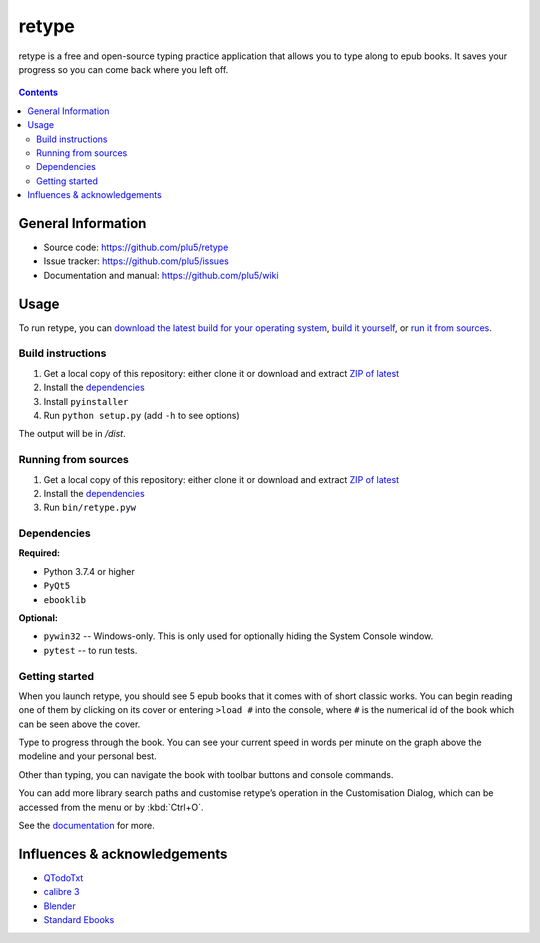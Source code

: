 ======
retype
======

retype is a free and open-source typing practice application that allows you to type along to epub books. It saves your progress so you can come back where you left off.

.. figure:: https://raw.githubusercontent.com/plu5/retype/main/style/scr/col.png
   :align: center

.. contents::

-------------------
General Information
-------------------

- Source code: https://github.com/plu5/retype
- Issue tracker: https://github.com/plu5/issues
- Documentation and manual: https://github.com/plu5/wiki

-----
Usage
-----

To run retype, you can `download the latest build for your operating system <https://github.com/plu5/retype/releases/latest>`_, `build it yourself <#titles-are>`_, or `run it from sources <#running-from-sources>`_.

Build instructions
^^^^^^^^^^^^^^^^^^

#. Get a local copy of this repository: either clone it or download and extract `ZIP of latest <https://github.com/plu5/retype/archive/main.zip>`_   
#. Install the `dependencies`_
#. Install ``pyinstaller``
#. Run ``python setup.py`` (add ``-h`` to see options)

The output will be in `/dist`.

Running from sources
^^^^^^^^^^^^^^^^^^^^

#. Get a local copy of this repository: either clone it or download and extract `ZIP of latest <https://github.com/plu5/retype/archive/main.zip>`_   
#. Install the `dependencies`_
#. Run ``bin/retype.pyw``

Dependencies
^^^^^^^^^^^^

**Required:**

- Python 3.7.4 or higher
- ``PyQt5``
- ``ebooklib``

**Optional:**

- ``pywin32`` -- Windows-only. This is only used for optionally hiding the System Console window.
- ``pytest`` -- to run tests.

Getting started
^^^^^^^^^^^^^^^
 
When you launch retype, you should see 5 epub books that it comes with of short classic works. You can begin reading one of them by clicking on its cover or entering ``>load #`` into the console, where ``#`` is the numerical id of the book which can be seen above the cover.

Type to progress through the book. You can see your current speed in words per minute on the graph above the modeline and your personal best.

Other than typing, you can navigate the book with toolbar buttons and console commands.

You can add more library search paths and customise retype’s operation in the Customisation Dialog, which can be accessed from the menu or by :kbd:`Ctrl+O`.

See the `documentation <https://github.com/plu5/wiki>`_ for more.

----------
Influences & acknowledgements
----------

- `QTodoTxt <https://github.com/QTodoTxt/QTodoTxt>`_
- `calibre 3 <https://github.com/kovidgoyal/calibre/tree/v3.48.0>`_
- `Blender <https://github.com/blender/blender>`_
- `Standard Ebooks <https://github.com/standardebooks/>`_
